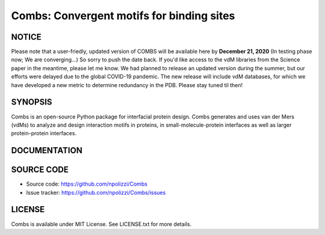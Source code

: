 Combs: Convergent motifs for binding sites
-----------------------------------
NOTICE
+++++++
Please note that a user-friedly, updated version of COMBS will be available here by **December 21, 2020** 
(In testing phase now; We are converging...) So sorry to push the date back. If you'd like access to the vdM libraries from the Science paper in 
the meantime, please let me know. We had planned to release an updated version during the summer, but our 
efforts were delayed due to the global COVID-19 pandemic.  The new release will include vdM databases, 
for which we have developed a new metric to determine redundancy in the PDB.  Please stay tuned til then!

SYNOPSIS
+++++++++

Combs is an open-source Python package for interfacial protein design.  
Combs generates and uses van der Mers (vdMs) to analyze and design 
interaction motifs in proteins, in small-molecule-protein interfaces as 
well as larger protein-protein interfaces.  

DOCUMENTATION
+++++++++++++

SOURCE CODE
++++++++++++

* Source code: https://github.com/npolizzi/Combs
* Issue tracker: https://github.com/npolizzi/Combs/issues

LICENSE
+++++++

Combs is available under MIT License. See LICENSE.txt for more details.

